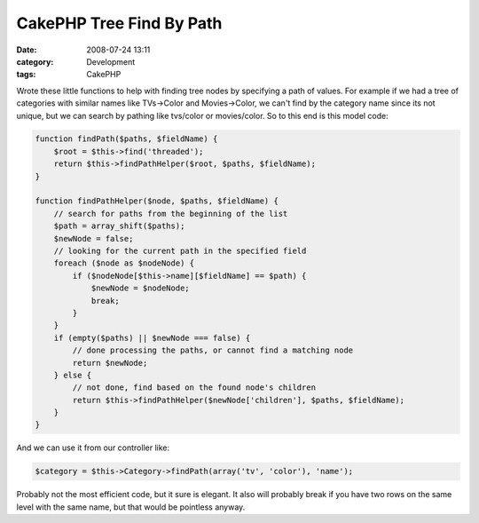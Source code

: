 CakePHP Tree Find By Path
#########################
:date: 2008-07-24 13:11
:category: Development
:tags: CakePHP

Wrote these little functions to help with finding tree nodes by
specifying a path of values. For example if we had a tree of categories
with similar names like TVs->Color and Movies->Color, we can't find by
the category name since its not unique, but we can search by pathing
like tvs/color or movies/color. So to this end is this model code:

.. code:: php

    function findPath($paths, $fieldName) {
        $root = $this->find('threaded');
        return $this->findPathHelper($root, $paths, $fieldName);
    }

    function findPathHelper($node, $paths, $fieldName) {
        // search for paths from the beginning of the list
        $path = array_shift($paths);
        $newNode = false;
        // looking for the current path in the specified field
        foreach ($node as $nodeNode) {
            if ($nodeNode[$this->name][$fieldName] == $path) {
                $newNode = $nodeNode;
                break;
            }
        }
        if (empty($paths) || $newNode === false) {
            // done processing the paths, or cannot find a matching node
            return $newNode;
        } else {
            // not done, find based on the found node's children
            return $this->findPathHelper($newNode['children'], $paths, $fieldName);
        }
    }

And we can use it from our controller like:

.. code:: php

    $category = $this->Category->findPath(array('tv', 'color'), 'name');

Probably not the most efficient code, but it sure is elegant. It also
will probably break if you have two rows on the same level with the same
name, but that would be pointless anyway.
